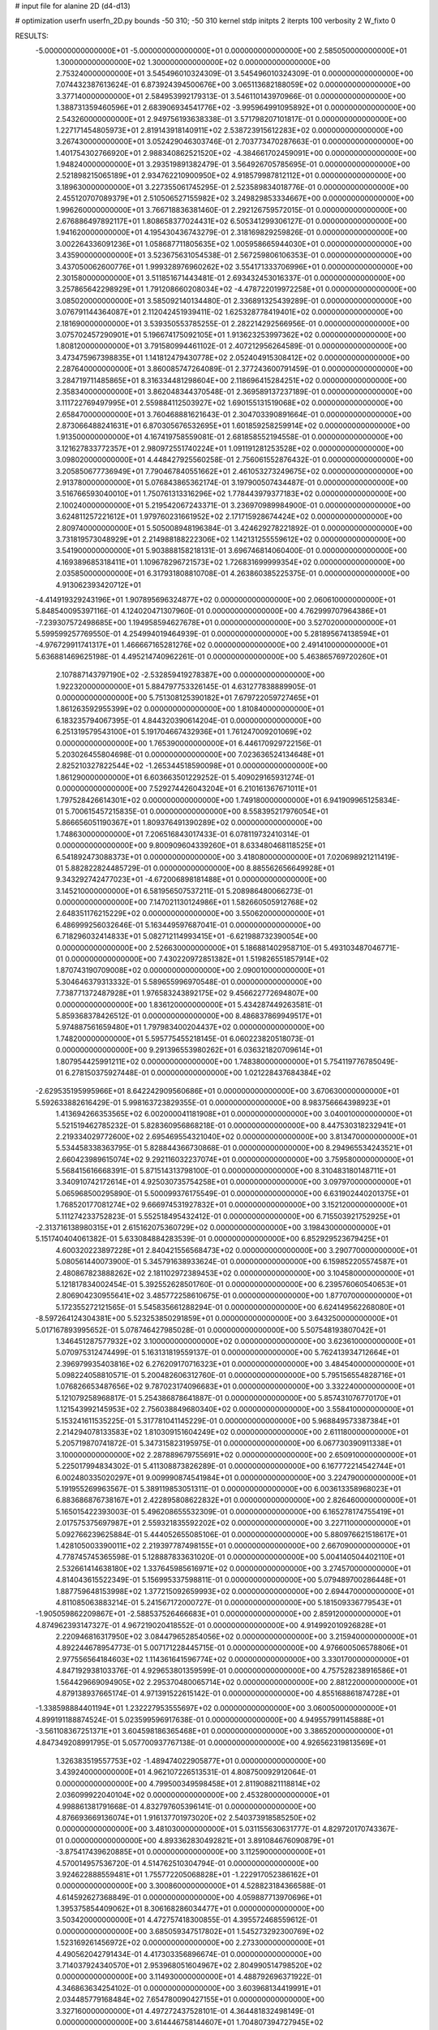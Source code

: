 # input file for alanine 2D (d4-d13)

# optimization
userfn       userfn_2D.py
bounds       -50 310; -50 310
kernel       stdp
initpts      2
iterpts      100
verbosity    2
W_fixto      0


RESULTS:
 -5.000000000000000E+01 -5.000000000000000E+01  0.000000000000000E+00       2.585050000000000E+01
  1.300000000000000E+02  1.300000000000000E+02  0.000000000000000E+00       2.753240000000000E+01       3.545496010324309E-01  3.545496010324309E-01       0.000000000000000E+00  7.074432387613624E-01
  6.873924394500676E+00  3.065113682188059E+02  0.000000000000000E+00       3.377140000000000E+01       2.584953992179313E-01  3.546110143970966E-01       0.000000000000000E+00  1.388731359460596E+01
  2.683906934541776E+02 -3.995964991095892E+01  0.000000000000000E+00       2.543260000000000E+01       2.949756193638338E-01  3.571798207101817E-01       0.000000000000000E+00  1.227171454805973E+01
  2.819143918140911E+02  2.538723915612283E+02  0.000000000000000E+00       3.267430000000000E+01       3.052429046303746E-01  2.703773470287663E-01       0.000000000000000E+00  1.401754302766920E+01
  2.988340862521520E+02 -4.384661702459091E+00  0.000000000000000E+00       1.948240000000000E+01       3.293519891382479E-01  3.564926705785695E-01       0.000000000000000E+00  2.521898215065189E+01
  2.934762210900950E+02  4.918579987812112E+01  0.000000000000000E+00       3.189630000000000E+01       3.227355061745295E-01  2.523589834018776E-01       0.000000000000000E+00  2.455120707089379E+01
  2.510506527155982E+02  3.249829853334667E+00  0.000000000000000E+00       1.996260000000000E+01       3.766718836381460E-01  2.292126759572015E-01       0.000000000000000E+00  2.676886497892117E+01
  1.808658377024431E+02  6.505341299306127E-01  0.000000000000000E+00       1.941620000000000E+01       4.195430436743279E-01  2.318169829259826E-01       0.000000000000000E+00  3.002264336091236E+01
  1.058687711805635E+02  1.005958665944030E+01  0.000000000000000E+00       3.435900000000000E+01       3.523675631054538E-01  2.567259806106353E-01       0.000000000000000E+00  3.437050062600776E+01
  1.999328976960262E+02  3.554171333706996E+01  0.000000000000000E+00       2.301580000000000E+01       3.511851671443481E-01  2.693432453016337E-01       0.000000000000000E+00  3.257865642298929E+01
  1.791208660208034E+02 -4.478722019972258E+01  0.000000000000000E+00       3.085020000000000E+01       3.585092140134480E-01  2.336891325439289E-01       0.000000000000000E+00  3.076791144364087E+01
  2.112042451939411E-02  1.625328778419401E+02  0.000000000000000E+00       2.181690000000000E+01       3.539350553785255E-01  2.282214292566956E-01       0.000000000000000E+00  3.075702457290901E+01
  5.196674175092105E+01  1.913623253997362E+02  0.000000000000000E+00       1.808120000000000E+01       3.791580994461102E-01  2.407212956264589E-01       0.000000000000000E+00  3.473475967398835E+01
  1.141812479430778E+02  2.052404915308412E+02  0.000000000000000E+00       2.287640000000000E+01       3.860085747264089E-01  2.377243600791459E-01       0.000000000000000E+00  3.284719711485865E+01
  8.316334481298604E+00  2.118696415284251E+02  0.000000000000000E+00       2.358340000000000E+01       3.862048344370548E-01  2.369589137237189E-01       0.000000000000000E+00  3.111722769497995E+01
  2.559884112503927E+02  1.690155131519068E+02  0.000000000000000E+00       2.658470000000000E+01       3.760468881621643E-01  2.304703390891664E-01       0.000000000000000E+00  2.873066488241631E+01
  6.870305676532695E+01  1.601859258259914E+02  0.000000000000000E+00       1.913500000000000E+01       4.167419758559081E-01  2.681858552194558E-01       0.000000000000000E+00  3.121627833772357E+01
  2.980972551740224E+01  1.091191281253528E+02  0.000000000000000E+00       3.098020000000000E+01       4.448427925560258E-01  2.756061552876432E-01       0.000000000000000E+00  3.205850677736949E+01
  7.790467840551662E+01  2.461053273249675E+02  0.000000000000000E+00       2.913780000000000E+01       5.076843865362174E-01  3.197900507434487E-01       0.000000000000000E+00  3.516766593040010E+01
  1.750761313316296E+02  1.778443979377183E+02  0.000000000000000E+00       2.100240000000000E+01       5.219542067243371E-01  3.236970989984900E-01       0.000000000000000E+00  3.624811257221612E+01
  1.979760231661952E+02  2.171715928674424E+02  0.000000000000000E+00       2.809740000000000E+01       5.505008948196384E-01  3.424629278221892E-01       0.000000000000000E+00  3.731819573048929E+01
  2.214988188222306E+02  1.142131255559612E+02  0.000000000000000E+00       3.541900000000000E+01       5.903888158218131E-01  3.696746814060400E-01       0.000000000000000E+00  4.169389685318411E+01
  1.109678296721573E+02  1.726831699999354E+02  0.000000000000000E+00       2.035850000000000E+01       6.317931808810708E-01  4.263860385225375E-01       0.000000000000000E+00  4.913062393420712E+01
 -4.414919329243196E+01  1.907895696324877E+02  0.000000000000000E+00       2.060610000000000E+01       5.848540095397116E-01  4.124020471307960E-01       0.000000000000000E+00  4.762999707964386E+01
 -7.239307572498685E+00  1.194958594627678E+01  0.000000000000000E+00       3.527020000000000E+01       5.599599257769550E-01  4.254994019464939E-01       0.000000000000000E+00  5.281895674138594E+01
 -4.976729911741317E+01  1.466667165281276E+02  0.000000000000000E+00       2.491410000000000E+01       5.636881469625198E-01  4.495214740962261E-01       0.000000000000000E+00  5.463865769720260E+01
  2.107887143797190E+02 -2.532859419278387E+00  0.000000000000000E+00       1.922320000000000E+01       5.884797753326145E-01  4.631277838889905E-01       0.000000000000000E+00  5.751308125390182E+01
  7.679722059727465E+01  1.861263592955399E+02  0.000000000000000E+00       1.810840000000000E+01       6.183235794067395E-01  4.844320390614204E-01       0.000000000000000E+00  6.251319579543100E+01
  5.191704667432936E+01  1.761247009201069E+02  0.000000000000000E+00       1.765390000000000E+01       6.446170929722156E-01  5.203026455804698E-01       0.000000000000000E+00  7.023636524134648E+01
  2.825210327822544E+02 -1.265344518590098E+01  0.000000000000000E+00       1.861290000000000E+01       6.603663501229252E-01  5.409029165931274E-01       0.000000000000000E+00  7.529274426043204E+01
  6.210161367671011E+01  1.797528426614301E+02  0.000000000000000E+00       1.749180000000000E+01       6.941909965125834E-01  5.700615457215835E-01       0.000000000000000E+00  8.558395217976054E+01
  5.866656051190367E+01  1.809376491390289E+02  0.000000000000000E+00       1.748630000000000E+01       7.206516843017433E-01  6.078119732410314E-01       0.000000000000000E+00  9.800909604339260E+01
  8.633480468118525E+01  6.541892473088373E+01  0.000000000000000E+00       3.418080000000000E+01       7.020698921211419E-01  5.882822824485729E-01       0.000000000000000E+00  8.885562656649928E+01
  9.343292742477023E+01 -4.672006898181488E+01  0.000000000000000E+00       3.145210000000000E+01       6.581956507537211E-01  5.208986480066273E-01       0.000000000000000E+00  7.147021130124986E+01
  1.582660505912768E+02  2.648351176215229E+02  0.000000000000000E+00       3.550620000000000E+01       6.486999256032646E-01  5.163449597687041E-01       0.000000000000000E+00  6.718296032414833E+01
  5.082712114993415E+01 -6.621988732390054E+00  0.000000000000000E+00       2.526630000000000E+01       5.186881402958710E-01  5.493103487046771E-01       0.000000000000000E+00  7.430220972851382E+01
  1.519826551857914E+02  1.870743190709008E+02  0.000000000000000E+00       2.090010000000000E+01       5.304646379313332E-01  5.589655996970548E-01       0.000000000000000E+00  7.738771372487928E+01
  1.976583243892175E+02  9.456622772694807E+00  0.000000000000000E+00       1.836120000000000E+01       5.434287449263581E-01  5.859368378426512E-01       0.000000000000000E+00  8.486837869949517E+01
  5.974887561659480E+01  1.797983400204437E+02  0.000000000000000E+00       1.748200000000000E+01       5.595775455218145E-01  6.060223820518073E-01       0.000000000000000E+00  9.291396553980262E+01
  6.036321820709614E+01  1.807954425991211E+02  0.000000000000000E+00       1.748380000000000E+01       5.754119776785049E-01  6.278150375927448E-01       0.000000000000000E+00  1.021228437684384E+02
 -2.629535195995966E+01  8.642242909560686E+01  0.000000000000000E+00       3.670630000000000E+01       5.592633882616429E-01  5.998163723829355E-01       0.000000000000000E+00  8.983756664398923E+01
  1.413694266353565E+02  6.002000041181908E+01  0.000000000000000E+00       3.040010000000000E+01       5.521519462785232E-01  5.828360956868218E-01       0.000000000000000E+00  8.447530318232941E+01
  2.219334029772600E+02  2.695469554321040E+02  0.000000000000000E+00       3.813470000000000E+01       5.534458338363795E-01  5.828844366730868E-01       0.000000000000000E+00  8.294965534243521E+01
  2.660423989615074E+02  9.292116032237074E+01  0.000000000000000E+00       3.759580000000000E+01       5.568415616668391E-01  5.871514313798100E-01       0.000000000000000E+00  8.310483180148711E+01
  3.340910742172614E+01  4.925030735754258E+01  0.000000000000000E+00       3.097970000000000E+01       5.065968500295890E-01  5.500099376175549E-01       0.000000000000000E+00  6.631902440201375E+01
  1.768520177081274E+02  9.666974531927832E+01  0.000000000000000E+00       3.152120000000000E+01       5.111274233752823E-01  5.552518495432412E-01       0.000000000000000E+00  6.715503921752925E+01
 -2.313716138980315E+01  2.615162075360729E+02  0.000000000000000E+00       3.198430000000000E+01       5.151740404061382E-01  5.633084884283539E-01       0.000000000000000E+00  6.852929523679425E+01
  4.600320223897228E+01  2.840421556568473E+02  0.000000000000000E+00       3.290770000000000E+01       5.080561440073900E-01  5.345791638933624E-01       0.000000000000000E+00  6.159852205574587E+01
  2.480867823888262E+02  2.181102972389453E+02  0.000000000000000E+00       3.104580000000000E+01       5.121817834002454E-01  5.392552628501760E-01       0.000000000000000E+00  6.239576060540653E+01
  2.806904230955641E+02  3.485772258610675E-01  0.000000000000000E+00       1.877070000000000E+01       5.172355272121565E-01  5.545835661288294E-01       0.000000000000000E+00  6.624149562268080E+01
 -8.597264124304381E+00  5.523253850291859E+01  0.000000000000000E+00       3.643250000000000E+01       5.017167893995652E-01  5.078746427985028E-01       0.000000000000000E+00  5.507548193807042E+01
  1.346451287577932E+02  3.100000000000000E+02  0.000000000000000E+00       3.623610000000000E+01       5.070975312474499E-01  5.163131819559137E-01       0.000000000000000E+00  5.762413934712664E+01
  2.396979935403816E+02  6.276209170716323E+01  0.000000000000000E+00       3.484540000000000E+01       5.098224058810571E-01  5.200482606312760E-01       0.000000000000000E+00  5.795156554828716E+01
  1.076826653487656E+02  9.787023174096683E+01  0.000000000000000E+00       3.332240000000000E+01       5.121079258968817E-01  5.254386878641887E-01       0.000000000000000E+00  5.857431076770170E+01
  1.121543992145953E+02  2.756038849680340E+02  0.000000000000000E+00       3.558410000000000E+01       5.153241611535225E-01  5.317781041145229E-01       0.000000000000000E+00  5.968849573387384E+01
  2.214294078133583E+02  1.810309151604249E+02  0.000000000000000E+00       2.611180000000000E+01       5.205719870741872E-01  5.347315823195975E-01       0.000000000000000E+00  6.067730390911338E+01
  3.100000000000000E+02  2.287889679755691E+02  0.000000000000000E+00       2.650910000000000E+01       5.225017994834302E-01  5.411308873826289E-01       0.000000000000000E+00  6.167772214542744E+01
  6.002480335020297E+01  9.009990874541984E+01  0.000000000000000E+00       3.224790000000000E+01       5.191955269963567E-01  5.389119853051311E-01       0.000000000000000E+00  6.003613358968023E+01
  6.883686876738167E+01  2.422895808622832E+01  0.000000000000000E+00       2.826460000000000E+01       5.165015422393003E-01  5.496208655532309E-01       0.000000000000000E+00  6.165278174755419E+01
  2.017575375697987E+01  2.559321835592202E+02  0.000000000000000E+00       3.227110000000000E+01       5.092766239625884E-01  5.444052655085106E-01       0.000000000000000E+00  5.880976621518617E+01
  1.428105003390011E+02  2.219397787498155E+01  0.000000000000000E+00       2.667090000000000E+01       4.778745745365598E-01  5.128887833631020E-01       0.000000000000000E+00  5.004140504402110E+01
  2.532661414638180E+02  1.337645985616971E+02  0.000000000000000E+00       3.274570000000000E+01       4.814043615522349E-01  5.156995337598811E-01       0.000000000000000E+00  5.079489700286448E+01
  1.887759648153998E+02  1.377215092659993E+02  0.000000000000000E+00       2.694470000000000E+01       4.811085063883214E-01  5.241567172000727E-01       0.000000000000000E+00  5.181509336779543E+01
 -1.905059862209867E+01 -2.588537526466683E+01  0.000000000000000E+00       2.859120000000000E+01       4.874962393147327E-01  4.967219020418552E-01       0.000000000000000E+00  4.914992010926828E+01
  2.220946816317950E+02  3.084479652854056E+02  0.000000000000000E+00       3.215940000000000E+01       4.892244678954773E-01  5.007171228445715E-01       0.000000000000000E+00  4.976600506578806E+01
  2.977556564184603E+02  1.114361641596774E+02  0.000000000000000E+00       3.330170000000000E+01       4.847192938103376E-01  4.929653801359599E-01       0.000000000000000E+00  4.757528238916586E+01
  1.564429669094905E+02  2.295370480065714E+02  0.000000000000000E+00       2.881220000000000E+01       4.879138937665174E-01  4.971391522615142E-01       0.000000000000000E+00  4.855168861874728E+01
 -1.338598884401194E+01  1.232227953555697E+02  0.000000000000000E+00       3.060050000000000E+01       4.899191188874524E-01  5.023599596917638E-01       0.000000000000000E+00  4.949557991145888E+01
 -3.561108367251371E+01  3.604598186365468E+01  0.000000000000000E+00       3.386520000000000E+01       4.847349208991795E-01  5.057700937767138E-01       0.000000000000000E+00  4.926562319813569E+01
  1.326383519557753E+02 -1.489474022905877E+01  0.000000000000000E+00       3.439240000000000E+01       4.962107226513531E-01  4.808750092912064E-01       0.000000000000000E+00  4.799500349598458E+01
  2.811908821118814E+02  2.036099922040104E+02  0.000000000000000E+00       2.453280000000000E+01       4.998861381791668E-01  4.832797605396141E-01       0.000000000000000E+00  4.876693669136074E+01
  1.916137701973020E+02  2.540373918585250E+02  0.000000000000000E+00       3.481030000000000E+01       5.031155630631777E-01  4.829720170743367E-01       0.000000000000000E+00  4.893362830492821E+01
  3.891084676090879E+01 -3.875417439620885E+01  0.000000000000000E+00       3.112590000000000E+01       4.570014957536720E-01  4.514762510304794E-01       0.000000000000000E+00  3.924622888559481E+01
  1.755772205068828E+01 -1.222917052386162E+01  0.000000000000000E+00       3.300860000000000E+01       4.528823184366588E-01  4.614592627368849E-01       0.000000000000000E+00  4.059887713970696E+01
  1.395375854409062E+01  8.306168286034477E+01  0.000000000000000E+00       3.503420000000000E+01       4.472757418300855E-01  4.395572468559612E-01       0.000000000000000E+00  3.685059347517802E+01
  1.545273292300769E+02  1.523169261456972E+02  0.000000000000000E+00       2.273300000000000E+01       4.490562042791434E-01  4.417303356896674E-01       0.000000000000000E+00  3.714037924340570E+01
  2.953968051604967E+02  2.804990514798520E+02  0.000000000000000E+00       3.114930000000000E+01       4.488792696371922E-01  4.346863634254102E-01       0.000000000000000E+00  3.603968134419991E+01
  2.034485779168484E+02  7.654780090427155E+01  0.000000000000000E+00       3.327160000000000E+01       4.497272437528101E-01  4.364481832498149E-01       0.000000000000000E+00  3.614446758144607E+01
  1.704807394727945E+02  5.223089580705451E+01  0.000000000000000E+00       2.613180000000000E+01       4.478565374419616E-01  4.363546743313440E-01       0.000000000000000E+00  3.581066831989303E+01
  2.559145389918789E+02  2.807350306951047E+02  0.000000000000000E+00       3.610420000000000E+01       4.458313917822425E-01  4.380346001757761E-01       0.000000000000000E+00  3.557983480733962E+01
  2.230031152781627E+02  1.502129083660819E+02  0.000000000000000E+00       2.902780000000000E+01       4.468365407984786E-01  4.396757801785557E-01       0.000000000000000E+00  3.568975120980273E+01
  1.218100795100947E+02  2.455887202186955E+02  0.000000000000000E+00       3.231200000000000E+01       4.489513544226431E-01  4.378561431899258E-01       0.000000000000000E+00  3.557998441234620E+01
  1.920115810130550E+02  2.857684696543893E+02  0.000000000000000E+00       3.558150000000000E+01       4.481619602060060E-01  4.388495625099105E-01       0.000000000000000E+00  3.540105350574627E+01
  2.591332768169005E+02  3.612464636762821E+01  0.000000000000000E+00       2.749650000000000E+01       4.502268215299657E-01  4.405281358382601E-01       0.000000000000000E+00  3.572602567730152E+01
  8.290804079850948E+01 -1.481723634038737E+01  0.000000000000000E+00       2.726050000000000E+01       4.487196828964694E-01  4.392463327491938E-01       0.000000000000000E+00  3.607207138936548E+01
  1.418421991627443E+02  9.530112415202667E+01  0.000000000000000E+00       3.219260000000000E+01       4.503455402998856E-01  4.415560100963482E-01       0.000000000000000E+00  3.646685460948600E+01
  4.794178070804743E+01  2.453530640503124E+02  0.000000000000000E+00       2.880260000000000E+01       4.520957542533300E-01  4.434607505088215E-01       0.000000000000000E+00  3.682408069496937E+01
  2.849597679248120E+02  1.585188129501463E+02  0.000000000000000E+00       2.441520000000000E+01       4.554753226339625E-01  4.433263446327458E-01       0.000000000000000E+00  3.711665918573233E+01
  7.348510409839255E+01  2.920822981492114E+02  0.000000000000000E+00       3.192770000000000E+01       4.595372525898571E-01  4.334909496847161E-01       0.000000000000000E+00  3.626173718870474E+01
  1.085215219445610E+02  4.144912029126546E+01  0.000000000000000E+00       3.375100000000000E+01       4.635104054163761E-01  4.273263772301950E-01       0.000000000000000E+00  3.611955157829760E+01
 -2.385387107105132E+01  2.890149982236117E+02  0.000000000000000E+00       3.166370000000000E+01       4.541401707597373E-01  4.262471808349529E-01       0.000000000000000E+00  3.438068961516568E+01
  7.722291039563811E+01  1.159665270001907E+02  0.000000000000000E+00       2.898390000000000E+01       4.547490818026072E-01  4.288523294525359E-01       0.000000000000000E+00  3.469393343475497E+01
  2.355564755539785E+01  2.314468341455414E+01  0.000000000000000E+00       2.969880000000000E+01       4.209502169645598E-01  3.950682576338067E-01       0.000000000000000E+00  2.908627347334555E+01
  3.007747277038029E+02  7.857955419484742E+01  0.000000000000000E+00       3.598810000000000E+01       4.214456710954324E-01  3.949712823760810E-01       0.000000000000000E+00  2.896772972825452E+01
  2.271585653340056E+02  2.395676627763277E+02  0.000000000000000E+00       3.548200000000000E+01       4.220695242429350E-01  3.969450678789617E-01       0.000000000000000E+00  2.912656885474940E+01
 -1.827480305833182E+01  2.258291251321222E+02  0.000000000000000E+00       2.642480000000000E+01       4.247692897115322E-01  3.971961930934034E-01       0.000000000000000E+00  2.934687226369648E+01
  1.713596203521862E+01  1.386694286625284E+02  0.000000000000000E+00       2.551950000000000E+01       4.253205476529407E-01  3.993961246499630E-01       0.000000000000000E+00  2.956353485804712E+01
  2.407784019928091E+02 -2.656390117602506E+01  0.000000000000000E+00       2.424930000000000E+01       4.241531106244484E-01  4.019377671239260E-01       0.000000000000000E+00  2.964919595505886E+01
  1.606957351369174E+02  1.219976266986343E+02  0.000000000000000E+00       2.834000000000000E+01       4.241488606205143E-01  4.029099610080671E-01       0.000000000000000E+00  2.967402446530886E+01
 -1.342877472456201E+01  1.947163878640340E+02  0.000000000000000E+00       2.125260000000000E+01       4.244781899194964E-01  4.047562726045223E-01       0.000000000000000E+00  2.982764403661053E+01
  2.283954751489141E+02  2.767287323177696E+01  0.000000000000000E+00       2.387510000000000E+01       4.257949613597073E-01  4.038786638403147E-01       0.000000000000000E+00  2.975311104015606E+01